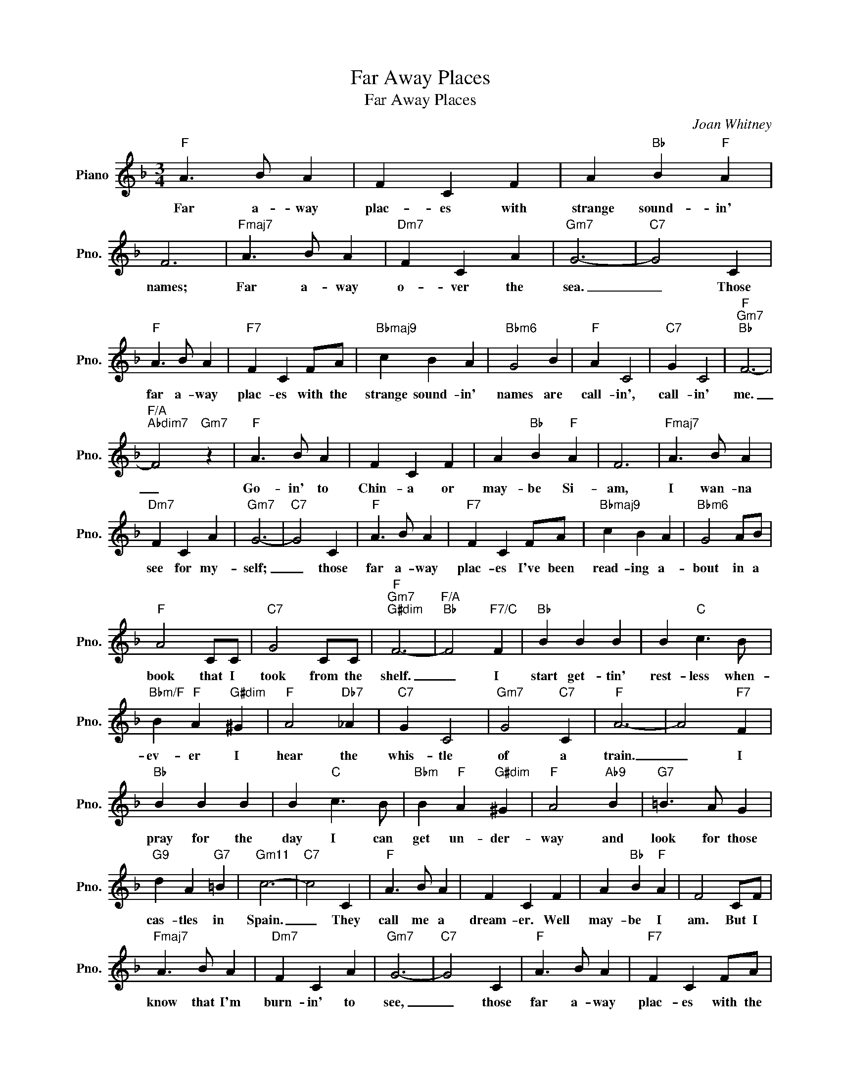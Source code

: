 X:1
T:Far Away Places
T:Far Away Places
C:Joan Whitney
Z:All Rights Reserved
L:1/4
M:3/4
K:F
V:1 treble nm="Piano" snm="Pno."
%%MIDI program 0
V:1
"F" A3/2 B/ A | F C F | A"Bb" B"F" A | F3 |"Fmaj7" A3/2 B/ A |"Dm7" F C A |"Gm7" G3- |"C7" G2 C | %8
w: Far a- way|plac- es with|strange sound- in'|names;|Far a- way|o- ver the|sea.|_ Those|
"F" A3/2 B/ A |"F7" F C F/A/ |"Bbmaj9" c B A |"Bbm6" G2 B |"F" A C2 |"C7" G C2 |"F""Gm7""Bb" F3- | %15
w: far a- way|plac- es with the|strange sound- in'|names are|call- in',|call- in'|me.|
"F/A""Abdim7" F2"Gm7" z |"F" A3/2 B/ A | F C F | A"Bb" B"F" A | F3 |"Fmaj7" A3/2 B/ A | %21
w: _|Go- in' to|Chin- a or|may- be Si-|am,|I wan- na|
"Dm7" F C A |"Gm7" G3- |"C7" G2 C |"F" A3/2 B/ A |"F7" F C F/A/ |"Bbmaj9" c B A |"Bbm6" G2 A/B/ | %28
w: see for my-|self;|_ those|far a- way|plac- es I've been|read- ing a-|bout in a|
"F" A2 C/C/ |"C7" G2 C/C/ |"F""Gm7""G#dim" F3- |"F/A""Bb" F2"F7/C" F |"Bb" B B B | B"C" c3/2 B/ | %34
w: book that I|took from the|shelf.|_ I|start get- tin'|rest- less when-|
"Bbm/F" B"F" A"G#dim" ^G |"F" A2"Db7" _A |"C7" G C2 |"Gm7" G2"C7" C |"F" A3- | A2"F7" F | %40
w: ev- er I|hear the|whis- tle|of a|train.|_ I|
"Bb" B B B | B"C" c3/2 B/ |"Bbm" B"F" A"G#dim" ^G |"F" A2"Ab9" B |"G7" =B3/2 A/ G | %45
w: pray for the|day I can|get un- der-|way and|look for those|
"G9" d A"G7" =B |"Gm11" c3- |"C7" c2 C |"F" A3/2 B/ A | F C F | A"Bb" B"F" A | F2 C/F/ | %52
w: cas- tles in|Spain.|_ They|call me a|dream- er. Well|may- be I|am. But I|
"Fmaj7" A3/2 B/ A |"Dm7" F C A |"Gm7" G3- |"C7" G2 C |"F" A3/2 B/ A |"F7" F C F/A/ | %58
w: know that I'm|burn- in' to|see,|_ those|far a- way|plac- es with the|
"Bbmaj9" c B A |"Bbm6" G3 |"F" A C2 |"C7" G C2 |"F" F3- | F2 z |] %64
w: strange sound- in'|names|call- in',|call- in'|me.|_|

